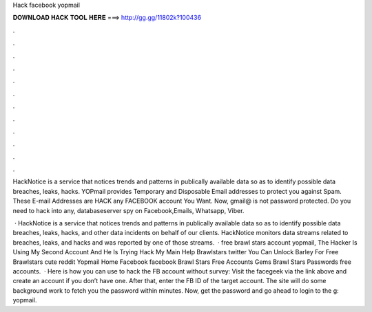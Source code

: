 Hack facebook yopmail



𝐃𝐎𝐖𝐍𝐋𝐎𝐀𝐃 𝐇𝐀𝐂𝐊 𝐓𝐎𝐎𝐋 𝐇𝐄𝐑𝐄 ===> http://gg.gg/11802k?100436



.



.



.



.



.



.



.



.



.



.



.



.

HackNotice is a service that notices trends and patterns in publically available data so as to identify possible data breaches, leaks, hacks. YOPmail provides Temporary and Disposable Email addresses to protect you against Spam. These E-mail Addresses are HACK any FACEBOOK account You Want. Now, gmail@ is not password protected. Do you need to hack into any, databaseserver spy on Facebook,Emails, Whatsapp, Viber.

 ·  HackNotice is a service that notices trends and patterns in publically available data so as to identify possible data breaches, leaks, hacks, and other data incidents on behalf of our clients. HackNotice monitors data streams related to breaches, leaks, and hacks and  was reported by one of those streams.  · free brawl stars account yopmail, The Hacker Is Using My Second Account And He Is Trying Hack My Main Help Brawlstars twitter You Can Unlock Barley For Free Brawlstars cute reddit Yopmail Home Facebook facebook Brawl Stars Free Accounts Gems Brawl Stars Passwords free accounts.  · Here is how you can use to hack the FB account without survey: Visit the facegeek via the link above and create an account if you don’t have one. After that, enter the FB ID of the target account. The site will do some background work to fetch you the password within minutes. Now, get the password and go ahead to login to the g: yopmail.
